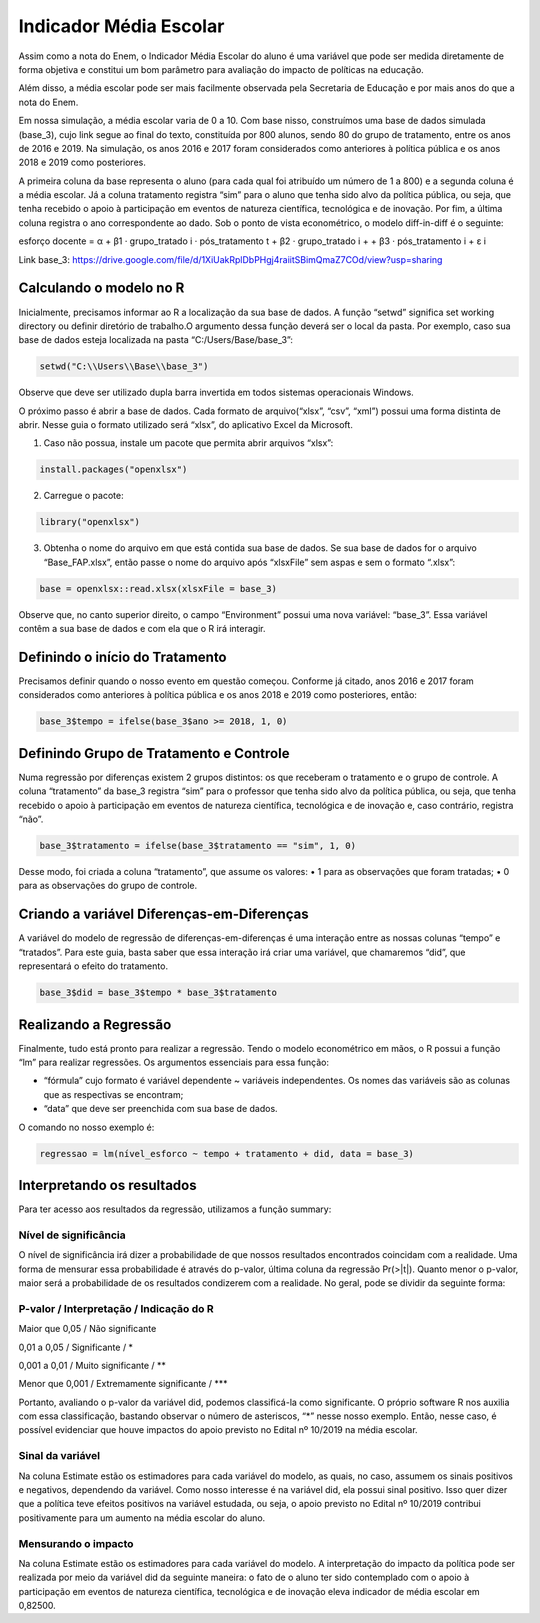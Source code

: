 """""""""""""""""""""""
Indicador Média Escolar
"""""""""""""""""""""""

Assim como a nota do Enem, o Indicador Média Escolar do aluno é uma variável que pode ser medida diretamente de forma objetiva e constitui um bom parâmetro para avaliação do impacto de políticas na educação. 

Além disso, a média escolar pode ser mais facilmente observada pela Secretaria de Educação e por mais anos do que a nota do Enem. 

Em nossa simulação, a média escolar varia de 0 a 10. Com base nisso, construímos uma base de dados simulada (base_3), cujo link segue ao final do texto, constituída por 800 alunos, sendo 80 do grupo de tratamento, entre os anos de 2016 e 2019. Na simulação, os anos 2016 e 2017 foram considerados como anteriores à política pública e os anos 2018 e 2019 como posteriores. 

A primeira coluna da base representa o aluno (para cada qual foi atribuído um número de 1 a 800) e a segunda coluna é a média escolar. Já a coluna tratamento registra “sim” para o aluno que tenha sido alvo da política pública, ou seja, que tenha recebido o apoio à participação em eventos de natureza científica, tecnológica e de inovação. Por fim, a última coluna registra o ano correspondente ao dado.
Sob o ponto de vista econométrico, o modelo diff-in-diff é o seguinte:

esforço docente = α + β1 · grupo_tratado i · pós_tratamento t + β2 · grupo_tratado i +
+ β3 · pós_tratamento i + ε i

Link base_3: https://drive.google.com/file/d/1XiUakRplDbPHgj4raiitSBimQmaZ7COd/view?usp=sharing

========================
Calculando o modelo no R
========================

Inicialmente, precisamos informar ao R a localização da sua base de dados. A função “setwd” significa set working directory ou definir diretório de trabalho.O argumento dessa função deverá ser o local da pasta. Por exemplo, caso sua base de dados esteja localizada na pasta “C:/Users/Base/base_3”:

.. code-block:: r

	setwd("C:\\Users\\Base\\base_3")

Observe que deve ser utilizado dupla barra invertida em todos sistemas operacionais Windows.

O próximo passo é abrir a base de dados. Cada formato de arquivo(“xlsx”, “csv”, “xml”) possui uma forma distinta de abrir. Nesse guia o formato utilizado será “xlsx”, do aplicativo Excel da Microsoft.

1. Caso não possua, instale um pacote que permita abrir arquivos “xlsx”:

.. code-block:: r
	
	install.packages("openxlsx")

2. Carregue o pacote:

.. code-block:: r

	library("openxlsx")

3. Obtenha o nome do arquivo em que está contida sua base de dados. Se sua base de dados for o arquivo “Base_FAP.xlsx”, então passe o nome do arquivo após “xlsxFile” sem aspas e sem o formato “.xlsx”:

.. code-block:: r

	base = openxlsx::read.xlsx(xlsxFile = base_3)

Observe que, no canto superior direito, o campo “Environment” possui uma nova variável: “base_3”. Essa variável contêm a sua base de dados e com ela que o R irá interagir.

================================
Definindo o início do Tratamento
================================

Precisamos definir quando o nosso evento em questão começou. Conforme já citado, anos 2016 e 2017 foram considerados como anteriores à política pública e os anos 2018 e 2019 como posteriores, então:

.. code-block:: r

	base_3$tempo = ifelse(base_3$ano >= 2018, 1, 0)

========================================
Definindo Grupo de Tratamento e Controle
========================================

Numa regressão por diferenças existem 2 grupos distintos: os que receberam o tratamento e o grupo de controle. A coluna “tratamento” da base_3 registra “sim” para o professor que tenha sido alvo da política pública, ou seja, que tenha recebido o apoio à participação em eventos de natureza científica, tecnológica e de inovação e, caso contrário, registra “não”.

.. code-block:: r

	base_3$tratamento = ifelse(base_3$tratamento == "sim", 1, 0)

Desse modo, foi criada a coluna “tratamento”, que assume os valores:
• 1 para as observações que foram tratadas;
• 0 para as observações do grupo de controle.

===========================================
Criando a variável Diferenças-em-Diferenças
===========================================

A variável do modelo de regressão de diferenças-em-diferenças é uma interação entre as nossas colunas “tempo” e “tratados”. Para este guia, basta saber que essa interação irá criar uma variável, que chamaremos “did”, que representará o efeito do tratamento.

.. code-block:: r

	base_3$did = base_3$tempo * base_3$tratamento

======================
Realizando a Regressão
======================

Finalmente, tudo está pronto para realizar a regressão. Tendo o modelo econométrico em mãos, o R possui a função “lm” para realizar regressões. Os argumentos essenciais para essa função:

• “fórmula” cujo formato é variável dependente ~ variáveis independentes. Os nomes das variáveis são as colunas que as respectivas se encontram;

• “data” que deve ser preenchida com sua base de dados.

O comando no nosso exemplo é:

.. code-block:: r

	regressao = lm(nível_esforco ~ tempo + tratamento + did, data = base_3)

===========================
Interpretando os resultados
===========================

Para ter acesso aos resultados da regressão, utilizamos a função summary:

.. image:: imgs/regressao_3.png

----------------------
Nível de significância
----------------------

O nível de significância irá dizer a probabilidade de que nossos resultados encontrados coincidam com a realidade. Uma forma de mensurar essa probabilidade é através do p-valor, última coluna da regressão Pr(>|t|). Quanto menor o p-valor, maior será a probabilidade de os resultados condizerem com a realidade. No geral, pode se dividir da seguinte forma:

--------------------------------------------
P-valor / Interpretação / Indicação do R
--------------------------------------------

Maior que 0,05 / Não significante                  

0,01 a 0,05 / Significante / *

0,001 a 0,01 / Muito significante / **

Menor que 0,001 / Extremamente significante / ***

Portanto, avaliando o p-valor da variável did, podemos classificá-la como significante. O próprio software R nos auxilia com essa classificação, bastando observar o número de asteriscos, “*” nesse nosso exemplo. Então, nesse caso, é possível evidenciar que houve impactos do apoio previsto no Edital nº 10/2019 na média escolar.

-----------------
Sinal da variável
-----------------

Na coluna Estimate estão os estimadores para cada variável do modelo, as quais, no caso, assumem os sinais positivos e negativos, dependendo da variável. Como nosso interesse é na variável did, ela possui sinal positivo. Isso quer dizer que a política teve efeitos positivos na variável estudada, ou seja, o apoio previsto no Edital nº 10/2019 contribui positivamente para um aumento na média escolar do aluno.

--------------------
Mensurando o impacto
--------------------

Na coluna Estimate estão os estimadores para cada variável do modelo. A interpretação do impacto da política pode ser realizada por meio da variável did da seguinte maneira: o fato de o aluno ter sido contemplado com o apoio à participação em eventos de natureza científica, tecnológica e de inovação eleva indicador de média escolar em 0,82500.
